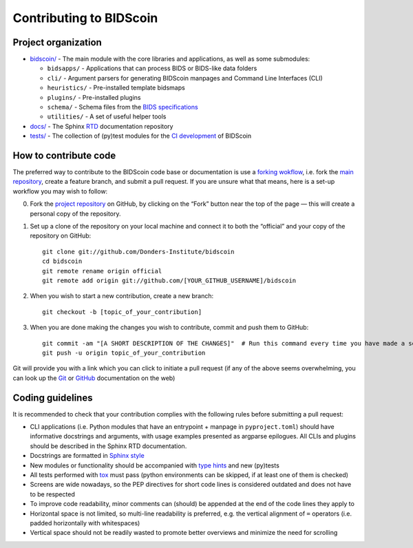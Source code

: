========================
Contributing to BIDScoin
========================

Project organization
--------------------

* `bidscoin/ <./bidscoin>`__ - The main module with the core libraries and applications, as well as some submodules:

  - ``bidsapps/`` - Applications that can process BIDS or BIDS-like data folders
  - ``cli/`` - Argument parsers for generating BIDScoin manpages and Command Line Interfaces (CLI)
  - ``heuristics/`` - Pre-installed template bidsmaps
  - ``plugins/`` - Pre-installed plugins
  - ``schema/`` - Schema files from the `BIDS specifications <https://github.com/bids-standard/bids-specification/tree/master/src/schema>`__
  - ``utilities/`` - A set of useful helper tools

* `docs/ <./docs>`_ - The Sphinx `RTD <https://bidscoin.readthedocs.io>`__ documentation repository
* `tests/ <./tests>`_ - The collection of (py)test modules for the `CI development <https://github.com/features/actions>`__ of BIDScoin

How to contribute code
----------------------

The preferred way to contribute to the BIDScoin code base or documentation is use a `forking wokflow <https://www.atlassian.com/git/tutorials/comparing-workflows/forking-workflow>`__, i.e. fork the `main repository <https://github.com/Donders-Institute/bidscoin>`__, create a feature branch, and submit a pull request. If you are unsure what that means, here is a set-up workflow you may wish to follow:

0. Fork the `project repository <https://github.com/Donders-Institute/bidscoin>`_ on GitHub, by clicking on the “Fork” button near the top of the page — this will create a personal copy of the repository.

1. Set up a clone of the repository on your local machine and connect it to both the “official” and your copy of the repository on GitHub::

     git clone git://github.com/Donders-Institute/bidscoin
     cd bidscoin
     git remote rename origin official
     git remote add origin git://github.com/[YOUR_GITHUB_USERNAME]/bidscoin

2. When you wish to start a new contribution, create a new branch::

     git checkout -b [topic_of_your_contribution]

3. When you are done making the changes you wish to contribute, commit and push them to GitHub::

     git commit -am "[A SHORT DESCRIPTION OF THE CHANGES]"  # Run this command every time you have made a set of changes that belong together
     git push -u origin topic_of_your_contribution

Git will provide you with a link which you can click to initiate a pull request (if any of the above seems overwhelming, you can look up the `Git <http://git-scm.com/documentation>`__ or `GitHub <https://docs.github.com/en/pull-requests/collaborating-with-pull-requests/proposing-changes-to-your-work-with-pull-requests/creating-a-pull-request>`__ documentation on the web)

Coding guidelines
-----------------

It is recommended to check that your contribution complies with the following rules before submitting a pull request:

* CLI applications (i.e. Python modules that have an entrypoint + manpage in ``pyproject.toml``) should have informative docstrings and arguments, with usage examples presented as argparse epilogues. All CLIs and plugins should be described in the Sphinx RTD documentation.
* Docstrings are formatted in `Sphinx style <https://sphinx-rtd-tutorial.readthedocs.io/en/latest/docstrings.html>`__
* New modules or functionality should be accompanied with `type hints <https://docs.python.org/3/library/typing.html>`__ and new (py)tests
* All tests performed with `tox <https://tox.wiki>`__ must pass (python environments can be skipped, if at least one of them is checked)
* Screens are wide nowadays, so the PEP directives for short code lines is considered outdated and does not have to be respected
* To improve code readability, minor comments can (should) be appended at the end of the code lines they apply to
* Horizontal space is not limited, so multi-line readability is preferred, e.g. the vertical alignment of ``=`` operators (i.e. padded horizontally with whitespaces)
* Vertical space should not be readily wasted to promote better overviews and minimize the need for scrolling
